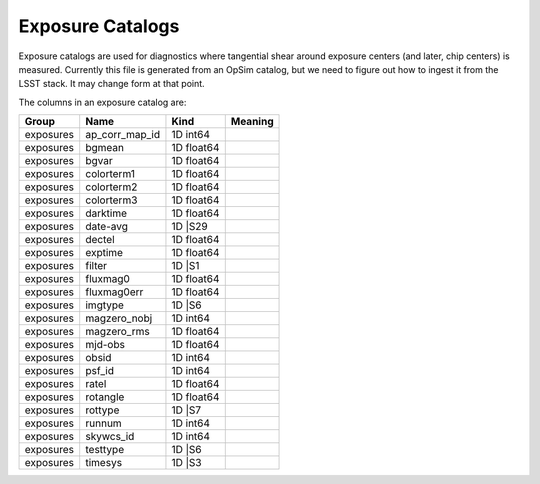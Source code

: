 Exposure Catalogs
=================

Exposure catalogs are used for diagnostics where tangential shear around exposure centers (and later, chip centers) is measured. Currently this file is generated from an OpSim catalog, but we need to figure out how to ingest it from the LSST stack. It may change form at that point.

The columns in an exposure catalog are:


=========  ==============  ==========  =========
Group      Name            Kind        Meaning
=========  ==============  ==========  =========
exposures  ap_corr_map_id  1D int64
exposures  bgmean          1D float64
exposures  bgvar           1D float64
exposures  colorterm1      1D float64
exposures  colorterm2      1D float64
exposures  colorterm3      1D float64
exposures  darktime        1D float64
exposures  date-avg        1D |S29
exposures  dectel          1D float64
exposures  exptime         1D float64
exposures  filter          1D |S1
exposures  fluxmag0        1D float64
exposures  fluxmag0err     1D float64
exposures  imgtype         1D |S6
exposures  magzero_nobj    1D int64
exposures  magzero_rms     1D float64
exposures  mjd-obs         1D float64
exposures  obsid           1D int64
exposures  psf_id          1D int64
exposures  ratel           1D float64
exposures  rotangle        1D float64
exposures  rottype         1D |S7
exposures  runnum          1D int64
exposures  skywcs_id       1D int64
exposures  testtype        1D |S6
exposures  timesys         1D |S3
=========  ==============  ==========  =========


